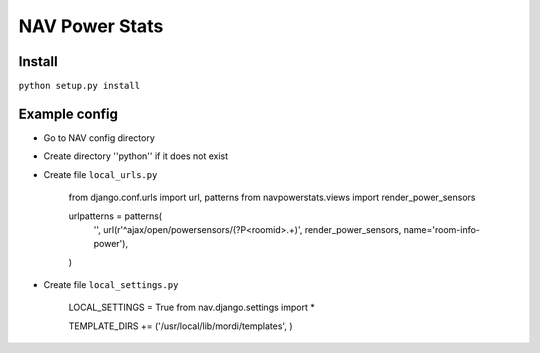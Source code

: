 ===================================
 NAV Power Stats
===================================

Install
-------

``python setup.py install``

Example config
--------------

- Go to NAV config directory
- Create directory ''python'' if it does not exist
- Create file ``local_urls.py``

    from django.conf.urls import url, patterns
    from navpowerstats.views import render_power_sensors

    urlpatterns = patterns(
        '',
        url(r'^ajax/open/powersensors/(?P<roomid>.+)', render_power_sensors, name='room-info-power'),
    )

- Create file ``local_settings.py``

    LOCAL_SETTINGS = True
    from nav.django.settings import *

    TEMPLATE_DIRS += ('/usr/local/lib/mordi/templates', )
